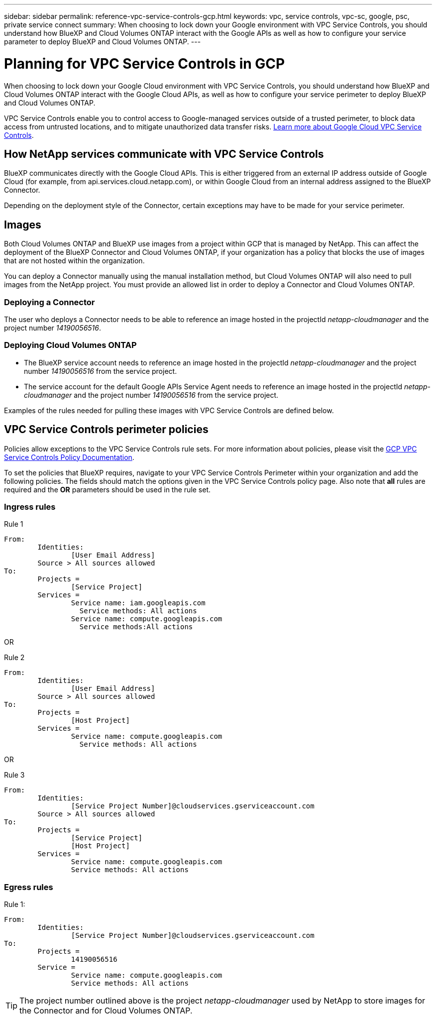 ---
sidebar: sidebar
permalink: reference-vpc-service-controls-gcp.html
keywords: vpc, service controls, vpc-sc, google, psc, private service connect
summary: When choosing to lock down your Google environment with VPC Service Controls, you should understand how BlueXP and Cloud Volumes ONTAP interact with the Google APIs as well as how to configure your service parameter to deploy BlueXP and Cloud Volumes ONTAP.
---

= Planning for VPC Service Controls in GCP
:hardbreaks:
:nofooter:
:icons: font
:linkattrs:
:imagesdir: ./media/

[.lead]
When choosing to lock down your Google Cloud environment with VPC Service Controls, you should understand how BlueXP and Cloud Volumes ONTAP interact with the Google Cloud APIs, as well as how to configure your service perimeter to deploy BlueXP and Cloud Volumes ONTAP.

VPC Service Controls enable you to control access to Google-managed services outside of a trusted perimeter, to block data access from untrusted locations, and to mitigate unauthorized data transfer risks. https://cloud.google.com/vpc-service-controls/docs[Learn more about Google Cloud VPC Service Controls^].

== How NetApp services communicate with VPC Service Controls

BlueXP communicates directly with the Google Cloud APIs. This is either triggered from an external IP address outside of Google Cloud (for example, from api.services.cloud.netapp.com), or within Google Cloud from an internal address assigned to the BlueXP Connector.

Depending on the deployment style of the Connector, certain exceptions may have to be made for your service perimeter.

== Images

Both Cloud Volumes ONTAP and BlueXP use images from a project within GCP that is managed by NetApp. This can affect the deployment of the BlueXP Connector and Cloud Volumes ONTAP, if your organization has a policy that blocks the use of images that are not hosted within the organization.

You can deploy a Connector manually using the manual installation method, but Cloud Volumes ONTAP will also need to pull images from the NetApp project. You must provide an allowed list in order to deploy a Connector and Cloud Volumes ONTAP.

=== Deploying a Connector

The user who deploys a Connector needs to be able to reference an image hosted in the projectId _netapp-cloudmanager_ and the project number _14190056516_.

=== Deploying Cloud Volumes ONTAP

* The BlueXP service account needs to reference an image hosted in the projectId _netapp-cloudmanager_ and the project number _14190056516_ from the service project.

* The service account for the default Google APIs Service Agent needs to reference an image hosted in the projectId _netapp-cloudmanager_ and the project number _14190056516_ from the service project.

Examples of the rules needed for pulling these images with VPC Service Controls are defined below.

== VPC Service Controls perimeter policies

Policies allow exceptions to the VPC Service Controls rule sets. For more information about policies, please visit the https://cloud.google.com/vpc-service-controls/docs/ingress-egress-rules#policy-model[GCP VPC Service Controls Policy Documentation^].

To set the policies that BlueXP requires, navigate to your VPC Service Controls Perimeter within your organization and add the following policies. The fields should match the options given in the VPC Service Controls policy page. Also note that *all* rules are required and the *OR* parameters should be used in the rule set.

=== Ingress rules

.Rule 1
	From:
		Identities:
			[User Email Address]
		Source > All sources allowed
	To:
		Projects =
			[Service Project]
		Services =
			Service name: iam.googleapis.com
			  Service methods: All actions
			Service name: compute.googleapis.com
			  Service methods:All actions

OR

.Rule 2
	From:
		Identities:
			[User Email Address]
		Source > All sources allowed
	To:
		Projects =
			[Host Project]
		Services =
			Service name: compute.googleapis.com
			  Service methods: All actions

OR

.Rule 3
	From:
		Identities:
			[Service Project Number]@cloudservices.gserviceaccount.com
		Source > All sources allowed
	To:
		Projects =
			[Service Project]
			[Host Project]
		Services =
			Service name: compute.googleapis.com
			Service methods: All actions

=== Egress rules

.Rule 1:
	From:
		Identities:
			[Service Project Number]@cloudservices.gserviceaccount.com
	To:
		Projects =
			14190056516
		Service =
			Service name: compute.googleapis.com
			Service methods: All actions

TIP: The project number outlined above is the project _netapp-cloudmanager_ used by NetApp to store images for the Connector and for Cloud Volumes ONTAP.

